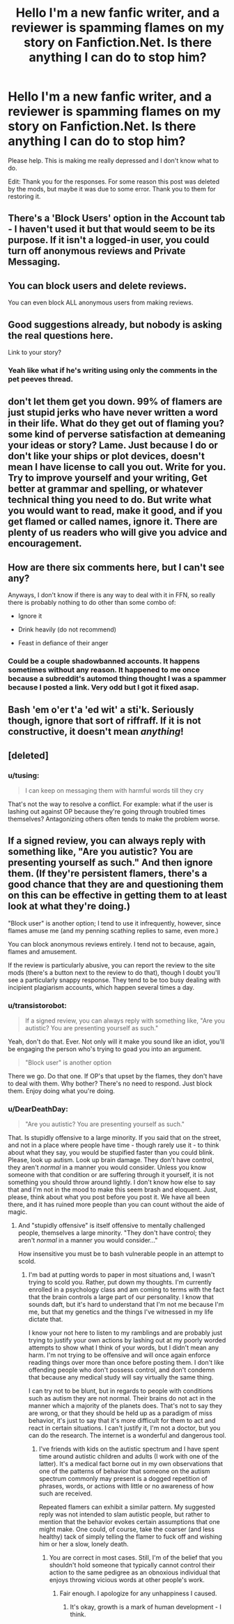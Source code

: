 #+TITLE: Hello I'm a new fanfic writer, and a reviewer is spamming flames on my story on Fanfiction.Net. Is there anything I can do to stop him?

* Hello I'm a new fanfic writer, and a reviewer is spamming flames on my story on Fanfiction.Net. Is there anything I can do to stop him?
:PROPERTIES:
:Score: 10
:DateUnix: 1485647238.0
:DateShort: 2017-Jan-29
:FlairText: Misc
:END:
Please help. This is making me really depressed and I don't know what to do.

Edit: Thank you for the responses. For some reason this post was deleted by the mods, but maybe it was due to some error. Thank you to them for restoring it.


** There's a 'Block Users' option in the Account tab - I haven't used it but that would seem to be its purpose. If it isn't a logged-in user, you could turn off anonymous reviews and Private Messaging.
:PROPERTIES:
:Author: wordhammer
:Score: 15
:DateUnix: 1485661570.0
:DateShort: 2017-Jan-29
:END:


** You can block users and delete reviews.

You can even block ALL anonymous users from making reviews.
:PROPERTIES:
:Author: InquisitorCOC
:Score: 9
:DateUnix: 1485661927.0
:DateShort: 2017-Jan-29
:END:


** Good suggestions already, but nobody is asking the real questions here.

Link to your story?
:PROPERTIES:
:Author: UndeadBBQ
:Score: 7
:DateUnix: 1485683147.0
:DateShort: 2017-Jan-29
:END:

*** Yeah like what if he's writing using only the comments in the pet peeves thread.
:PROPERTIES:
:Author: ItsSpicee
:Score: 1
:DateUnix: 1485819876.0
:DateShort: 2017-Jan-31
:END:


** don't let them get you down. 99% of flamers are just stupid jerks who have never written a word in their life. What do they get out of flaming you? some kind of perverse satisfaction at demeaning your ideas or story? Lame. Just because I do or don't like your ships or plot devices, doesn't mean I have license to call you out. Write for you. Try to improve yourself and your writing, Get better at grammar and spelling, or whatever technical thing you need to do. But write what you would want to read, make it good, and if you get flamed or called names, ignore it. There are plenty of us readers who will give you advice and encouragement.
:PROPERTIES:
:Author: 944tim
:Score: 2
:DateUnix: 1485705816.0
:DateShort: 2017-Jan-29
:END:


** How are there six comments here, but I can't see any?

Anyways, I don't know if there is any way to deal with it in FFN, so really there is probably nothing to do other than some combo of:

- Ignore it

- Drink heavily (do not recommend)

- Feast in defiance of their anger
:PROPERTIES:
:Author: yarglethatblargle
:Score: 2
:DateUnix: 1485661279.0
:DateShort: 2017-Jan-29
:END:

*** Could be a couple shadowbanned accounts. It happens sometimes without any reason. It happened to me once because a subreddit's automod thing thought I was a spammer because I posted a link. Very odd but I got it fixed asap.
:PROPERTIES:
:Author: Freshenstein
:Score: 3
:DateUnix: 1485663215.0
:DateShort: 2017-Jan-29
:END:


** Bash 'em o'er t'a 'ed wit' a sti'k. Seriously though, ignore that sort of riffraff. If it is not constructive, it doesn't mean /anything/!
:PROPERTIES:
:Author: DearDeathDay
:Score: 1
:DateUnix: 1485745879.0
:DateShort: 2017-Jan-30
:END:


** [deleted]
:PROPERTIES:
:Score: -1
:DateUnix: 1485665633.0
:DateShort: 2017-Jan-29
:END:

*** u/tusing:
#+begin_quote
  I can keep on messaging them with harmful words till they cry
#+end_quote

That's not the way to resolve a conflict. For example: what if the user is lashing out against OP because they're going through troubled times themselves​? Antagonizing others often tends to make the problem worse.
:PROPERTIES:
:Author: tusing
:Score: 4
:DateUnix: 1485682523.0
:DateShort: 2017-Jan-29
:END:


** If a signed review, you can always reply with something like, "Are you autistic? You are presenting yourself as such." And then ignore them. (If they're persistent flamers, there's a good chance that they are and questioning them on this can be effective in getting them to at least look at what they're doing.)

"Block user" is another option; I tend to use it infrequently, however, since flames amuse me (and my penning scathing replies to same, even more.)

You can block anonymous reviews entirely. I tend not to because, again, flames and amusement.

If the review is particularly abusive, you can report the review to the site mods (there's a button next to the review to do that), though I doubt you'll see a particularly snappy response. They tend to be too busy dealing with incipient plagiarism accounts, which happen several times a day.
:PROPERTIES:
:Author: __Pers
:Score: -1
:DateUnix: 1485706597.0
:DateShort: 2017-Jan-29
:END:

*** u/transistorobot:
#+begin_quote
  If a signed review, you can always reply with something like, "Are you autistic? You are presenting yourself as such."
#+end_quote

Yeah, don't do that. Ever. Not only will it make you sound like an idiot, you'll be engaging the person who's trying to goad you into an argument.

#+begin_quote
  "Block user" is another option
#+end_quote

There we go. Do that one. If OP's that upset by the flames, they don't have to deal with them. Why bother? There's no need to respond. Just block them. Enjoy doing what you're doing.
:PROPERTIES:
:Author: transistorobot
:Score: 8
:DateUnix: 1485721769.0
:DateShort: 2017-Jan-29
:END:


*** u/DearDeathDay:
#+begin_quote
  "Are you autistic? You are presenting yourself as such."
#+end_quote

That. Is stupidly offensive to a large minority. If you said that on the street, and not in a place where people have time - though rarely use it - to think about what they say, you would be stupified faster than you could blink. Please, look up autism. Look up brain damage. They don't have control, they aren't /normal/ in a manner you would consider. Unless you know someone with that condition or are suffering through it yourself, it is not something you should throw around lightly. I don't know how else to say that and I'm not in the mood to make this seem brash and eloquent. Just, please, think about what you post before you post it. We have all been there, and it has ruined more people than you can count without the aide of magic.
:PROPERTIES:
:Author: DearDeathDay
:Score: 2
:DateUnix: 1485746189.0
:DateShort: 2017-Jan-30
:END:

**** And "stupidly offensive" is itself offensive to mentally challenged people, themselves a large minority. "They don't have control; they aren't /normal/ in a manner you would consider..."

How insensitive you must be to bash vulnerable people in an attempt to scold.
:PROPERTIES:
:Author: __Pers
:Score: 1
:DateUnix: 1485786575.0
:DateShort: 2017-Jan-30
:END:

***** I'm bad at putting words to paper in most situations and, I wasn't trying to scold you. Rather, put down my thoughts. I'm currently enrolled in a psychology class and am coming to terms with the fact that the brain controls a large part of our personality. I know that sounds daft, but it's hard to understand that I'm not me because I'm me, but that my genetics and the things I've witnessed in my life dictate that.

I know your not here to listen to my ramblings and are probably just trying to justify your own actions by lashing out at my poorly worded attempts to show what I think of your words, but I didn't mean any harm. I'm not trying to be offensive and will once again enforce reading things over more than once before posting them. I don't like offending people who don't possess control, and don't condemn that because any medical study will say virtually the same thing.

I can try not to be blunt, but in regards to people with conditions such as autism they are not normal. Their brains do not act in the manner which a majority of the planets does. That's not to say they are wrong, or that they should be held up as a paradigm of miss behavior, it's just to say that it's more difficult for them to act and react in certain situations. I can't justify it, I'm not a doctor, but you can do the research. The internet is a wonderful and dangerous tool.
:PROPERTIES:
:Author: DearDeathDay
:Score: 1
:DateUnix: 1485920766.0
:DateShort: 2017-Feb-01
:END:

****** I've friends with kids on the autistic spectrum and I have spent time around autistic children and adults (I work with one of the latter). It's a medical fact borne out in my own observations that one of the patterns of behavior that someone on the autism spectrum commonly may present is a dogged repetition of phrases, words, or actions with little or no awareness of how such are received.

Repeated flamers can exhibit a similar pattern. My suggested reply was not intended to slam autistic people, but rather to mention that the behavior evokes certain assumptions that one might make. One could, of course, take the coarser (and less healthy) tack of simply telling the flamer to fuck off and wishing him or her a slow, lonely death.
:PROPERTIES:
:Author: __Pers
:Score: 1
:DateUnix: 1485956907.0
:DateShort: 2017-Feb-01
:END:

******* You are correct in most cases. Still, I'm of the belief that you shouldn't hold someone that typically cannot control their action to the same pedigree as an obnoxious individual that enjoys throwing vicious words at other people's work.
:PROPERTIES:
:Author: DearDeathDay
:Score: 1
:DateUnix: 1485968420.0
:DateShort: 2017-Feb-01
:END:

******** Fair enough. I apologize for any unhappiness I caused.
:PROPERTIES:
:Author: __Pers
:Score: 1
:DateUnix: 1485972640.0
:DateShort: 2017-Feb-01
:END:

********* It's okay, growth is a mark of human development - I think.
:PROPERTIES:
:Author: DearDeathDay
:Score: 1
:DateUnix: 1486014570.0
:DateShort: 2017-Feb-02
:END:
